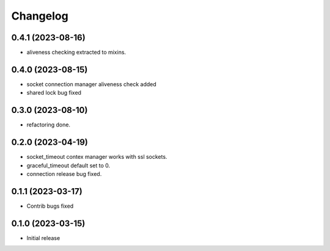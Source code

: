 Changelog
=========

0.4.1 (2023-08-16)
------------------

- aliveness checking extracted to mixins.


0.4.0 (2023-08-15)
------------------

- socket connection manager aliveness check added
- shared lock bug fixed


0.3.0 (2023-08-10)
------------------

- refactoring done.


0.2.0 (2023-04-19)
------------------

- socket_timeout contex manager works with ssl sockets.
- graceful_timeout default set to 0.
- connection release bug fixed.


0.1.1 (2023-03-17)
------------------

- Contrib bugs fixed


0.1.0 (2023-03-15)
------------------

- Initial release
